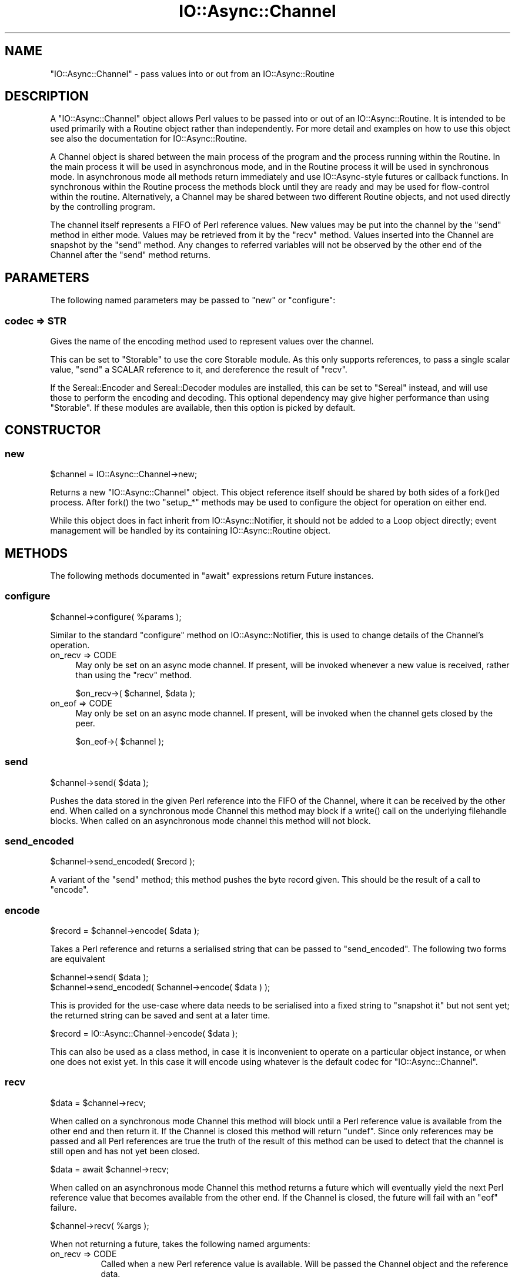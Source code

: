 .\" -*- mode: troff; coding: utf-8 -*-
.\" Automatically generated by Pod::Man 5.0102 (Pod::Simple 3.45)
.\"
.\" Standard preamble:
.\" ========================================================================
.de Sp \" Vertical space (when we can't use .PP)
.if t .sp .5v
.if n .sp
..
.de Vb \" Begin verbatim text
.ft CW
.nf
.ne \\$1
..
.de Ve \" End verbatim text
.ft R
.fi
..
.\" \*(C` and \*(C' are quotes in nroff, nothing in troff, for use with C<>.
.ie n \{\
.    ds C` ""
.    ds C' ""
'br\}
.el\{\
.    ds C`
.    ds C'
'br\}
.\"
.\" Escape single quotes in literal strings from groff's Unicode transform.
.ie \n(.g .ds Aq \(aq
.el       .ds Aq '
.\"
.\" If the F register is >0, we'll generate index entries on stderr for
.\" titles (.TH), headers (.SH), subsections (.SS), items (.Ip), and index
.\" entries marked with X<> in POD.  Of course, you'll have to process the
.\" output yourself in some meaningful fashion.
.\"
.\" Avoid warning from groff about undefined register 'F'.
.de IX
..
.nr rF 0
.if \n(.g .if rF .nr rF 1
.if (\n(rF:(\n(.g==0)) \{\
.    if \nF \{\
.        de IX
.        tm Index:\\$1\t\\n%\t"\\$2"
..
.        if !\nF==2 \{\
.            nr % 0
.            nr F 2
.        \}
.    \}
.\}
.rr rF
.\" ========================================================================
.\"
.IX Title "IO::Async::Channel 3pm"
.TH IO::Async::Channel 3pm 2025-03-06 "perl v5.40.1" "User Contributed Perl Documentation"
.\" For nroff, turn off justification.  Always turn off hyphenation; it makes
.\" way too many mistakes in technical documents.
.if n .ad l
.nh
.SH NAME
"IO::Async::Channel" \- pass values into or out from an IO::Async::Routine
.SH DESCRIPTION
.IX Header "DESCRIPTION"
A \f(CW\*(C`IO::Async::Channel\*(C'\fR object allows Perl values to be passed into or out of
an IO::Async::Routine. It is intended to be used primarily with a Routine
object rather than independently. For more detail and examples on how to use
this object see also the documentation for IO::Async::Routine.
.PP
A Channel object is shared between the main process of the program and the
process running within the Routine. In the main process it will be used in
asynchronous mode, and in the Routine process it will be used in synchronous
mode. In asynchronous mode all methods return immediately and use
IO::Async\-style futures or callback functions. In synchronous within the
Routine process the methods block until they are ready and may be used for
flow-control within the routine. Alternatively, a Channel may be shared
between two different Routine objects, and not used directly by the
controlling program.
.PP
The channel itself represents a FIFO of Perl reference values. New values may
be put into the channel by the \f(CW\*(C`send\*(C'\fR method in either mode. Values may be
retrieved from it by the \f(CW\*(C`recv\*(C'\fR method. Values inserted into the Channel are
snapshot by the \f(CW\*(C`send\*(C'\fR method. Any changes to referred variables will not be
observed by the other end of the Channel after the \f(CW\*(C`send\*(C'\fR method returns.
.SH PARAMETERS
.IX Header "PARAMETERS"
The following named parameters may be passed to \f(CW\*(C`new\*(C'\fR or \f(CW\*(C`configure\*(C'\fR:
.SS "codec => STR"
.IX Subsection "codec => STR"
Gives the name of the encoding method used to represent values over the
channel.
.PP
This can be set to \f(CW\*(C`Storable\*(C'\fR to use the core Storable module. As this
only supports references, to pass a single scalar value, \f(CW\*(C`send\*(C'\fR a SCALAR
reference to it, and dereference the result of \f(CW\*(C`recv\*(C'\fR.
.PP
If the Sereal::Encoder and Sereal::Decoder modules are installed, this
can be set to \f(CW\*(C`Sereal\*(C'\fR instead, and will use those to perform the encoding
and decoding. This optional dependency may give higher performance than using
\&\f(CW\*(C`Storable\*(C'\fR. If these modules are available, then this option is picked by
default.
.SH CONSTRUCTOR
.IX Header "CONSTRUCTOR"
.SS new
.IX Subsection "new"
.Vb 1
\&   $channel = IO::Async::Channel\->new;
.Ve
.PP
Returns a new \f(CW\*(C`IO::Async::Channel\*(C'\fR object. This object reference itself
should be shared by both sides of a \f(CWfork()\fRed process. After \f(CWfork()\fR the
two \f(CW\*(C`setup_*\*(C'\fR methods may be used to configure the object for operation on
either end.
.PP
While this object does in fact inherit from IO::Async::Notifier, it should
not be added to a Loop object directly; event management will be handled by
its containing IO::Async::Routine object.
.SH METHODS
.IX Header "METHODS"
The following methods documented in \f(CW\*(C`await\*(C'\fR expressions return Future
instances.
.SS configure
.IX Subsection "configure"
.Vb 1
\&   $channel\->configure( %params );
.Ve
.PP
Similar to the standard \f(CW\*(C`configure\*(C'\fR method on IO::Async::Notifier, this is
used to change details of the Channel's operation.
.IP "on_recv => CODE" 4
.IX Item "on_recv => CODE"
May only be set on an async mode channel. If present, will be invoked whenever
a new value is received, rather than using the \f(CW\*(C`recv\*(C'\fR method.
.Sp
.Vb 1
\&   $on_recv\->( $channel, $data );
.Ve
.IP "on_eof => CODE" 4
.IX Item "on_eof => CODE"
May only be set on an async mode channel. If present, will be invoked when the
channel gets closed by the peer.
.Sp
.Vb 1
\&   $on_eof\->( $channel );
.Ve
.SS send
.IX Subsection "send"
.Vb 1
\&   $channel\->send( $data );
.Ve
.PP
Pushes the data stored in the given Perl reference into the FIFO of the
Channel, where it can be received by the other end. When called on a
synchronous mode Channel this method may block if a \f(CWwrite()\fR call on the
underlying filehandle blocks. When called on an asynchronous mode channel this
method will not block.
.SS send_encoded
.IX Subsection "send_encoded"
.Vb 1
\&   $channel\->send_encoded( $record );
.Ve
.PP
A variant of the \f(CW\*(C`send\*(C'\fR method; this method pushes the byte record given.
This should be the result of a call to \f(CW\*(C`encode\*(C'\fR.
.SS encode
.IX Subsection "encode"
.Vb 1
\&   $record = $channel\->encode( $data );
.Ve
.PP
Takes a Perl reference and returns a serialised string that can be passed to
\&\f(CW\*(C`send_encoded\*(C'\fR. The following two forms are equivalent
.PP
.Vb 2
\&   $channel\->send( $data );
\&   $channel\->send_encoded( $channel\->encode( $data ) );
.Ve
.PP
This is provided for the use-case where data needs to be serialised into a
fixed string to "snapshot it" but not sent yet; the returned string can be
saved and sent at a later time.
.PP
.Vb 1
\&   $record = IO::Async::Channel\->encode( $data );
.Ve
.PP
This can also be used as a class method, in case it is inconvenient to operate
on a particular object instance, or when one does not exist yet. In this case
it will encode using whatever is the default codec for \f(CW\*(C`IO::Async::Channel\*(C'\fR.
.SS recv
.IX Subsection "recv"
.Vb 1
\&   $data = $channel\->recv;
.Ve
.PP
When called on a synchronous mode Channel this method will block until a Perl
reference value is available from the other end and then return it. If the
Channel is closed this method will return \f(CW\*(C`undef\*(C'\fR. Since only references may
be passed and all Perl references are true the truth of the result of this
method can be used to detect that the channel is still open and has not yet
been closed.
.PP
.Vb 1
\&   $data = await $channel\->recv;
.Ve
.PP
When called on an asynchronous mode Channel this method returns a future which
will eventually yield the next Perl reference value that becomes available
from the other end. If the Channel is closed, the future will fail with an
\&\f(CW\*(C`eof\*(C'\fR failure.
.PP
.Vb 1
\&   $channel\->recv( %args );
.Ve
.PP
When not returning a future, takes the following named arguments:
.IP "on_recv => CODE" 8
.IX Item "on_recv => CODE"
Called when a new Perl reference value is available. Will be passed the
Channel object and the reference data.
.Sp
.Vb 1
\&   $on_recv\->( $channel, $data );
.Ve
.IP "on_eof => CODE" 8
.IX Item "on_eof => CODE"
Called if the Channel was closed before a new value was ready. Will be passed
the Channel object.
.Sp
.Vb 1
\&   $on_eof\->( $channel );
.Ve
.SS close
.IX Subsection "close"
.Vb 1
\&   $channel\->close;
.Ve
.PP
Closes the channel. Causes a pending \f(CW\*(C`recv\*(C'\fR on the other end to return undef
or the queued \f(CW\*(C`on_eof\*(C'\fR callbacks to be invoked.
.SH AUTHOR
.IX Header "AUTHOR"
Paul Evans <leonerd@leonerd.org.uk>
